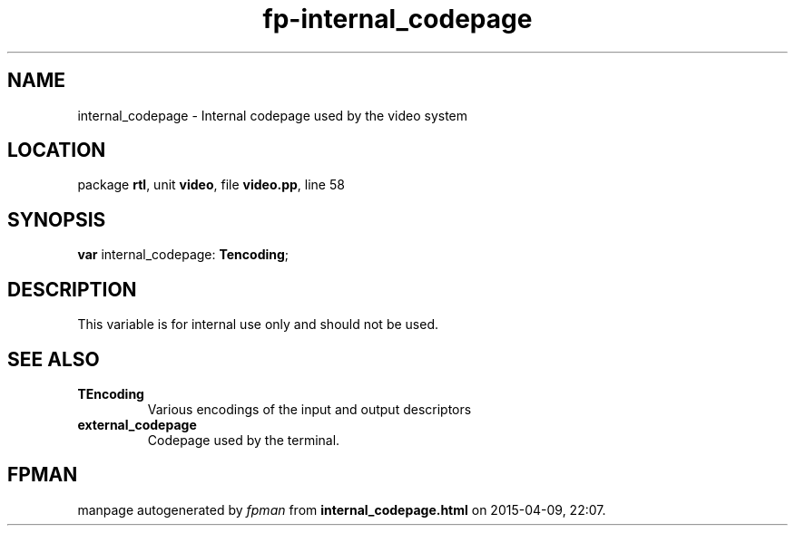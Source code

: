 .\" file autogenerated by fpman
.TH "fp-internal_codepage" 3 "2014-03-14" "fpman" "Free Pascal Programmer's Manual"
.SH NAME
internal_codepage - Internal codepage used by the video system
.SH LOCATION
package \fBrtl\fR, unit \fBvideo\fR, file \fBvideo.pp\fR, line 58
.SH SYNOPSIS
\fBvar\fR internal_codepage: \fBTencoding\fR;

.SH DESCRIPTION
This variable is for internal use only and should not be used.


.SH SEE ALSO
.TP
.B TEncoding
Various encodings of the input and output descriptors
.TP
.B external_codepage
Codepage used by the terminal.

.SH FPMAN
manpage autogenerated by \fIfpman\fR from \fBinternal_codepage.html\fR on 2015-04-09, 22:07.

